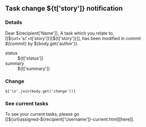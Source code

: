 #+OPTIONS: toc:nil        (no TOC at all)
** Task change ${t['story']} notification
*** Details
Dear ${recipient['Name']},
A task which you relate to, [[${url+'s/'+t['story']}][${t['story']}]], has been modified in commit [[${gitweb}?p=${docsrepo};a=commitdiff;h=${commit}][${commit}]] by ${body.get('author')}.
- status :: ${t['status']}
- summary :: ${t['summary']}
*** Change
#+BEGIN_EXAMPLE
${'\n'.join(body.get('change'))}
#+END_EXAMPLE
*** See current tasks
To see your current tasks, please go [[${url}assigned-${recipient['Username']}-current.html][here]].

